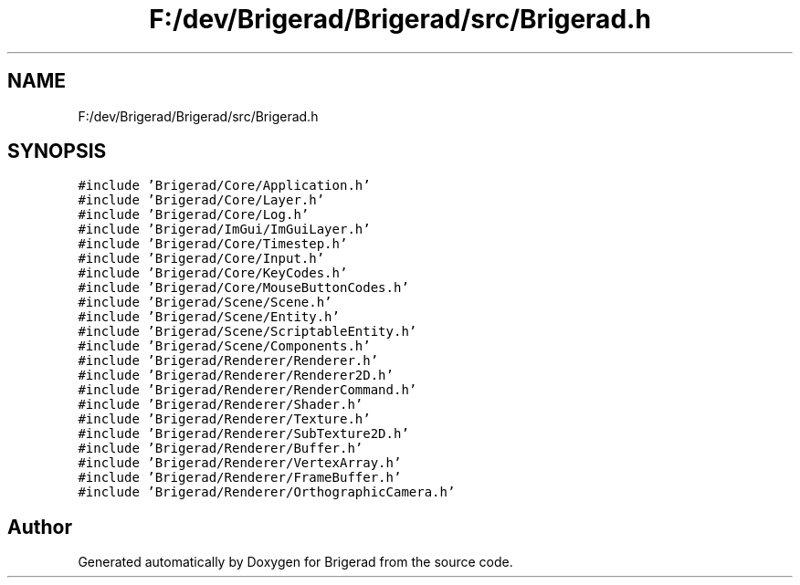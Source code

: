 .TH "F:/dev/Brigerad/Brigerad/src/Brigerad.h" 3 "Sun Feb 7 2021" "Version 0.2" "Brigerad" \" -*- nroff -*-
.ad l
.nh
.SH NAME
F:/dev/Brigerad/Brigerad/src/Brigerad.h
.SH SYNOPSIS
.br
.PP
\fC#include 'Brigerad/Core/Application\&.h'\fP
.br
\fC#include 'Brigerad/Core/Layer\&.h'\fP
.br
\fC#include 'Brigerad/Core/Log\&.h'\fP
.br
\fC#include 'Brigerad/ImGui/ImGuiLayer\&.h'\fP
.br
\fC#include 'Brigerad/Core/Timestep\&.h'\fP
.br
\fC#include 'Brigerad/Core/Input\&.h'\fP
.br
\fC#include 'Brigerad/Core/KeyCodes\&.h'\fP
.br
\fC#include 'Brigerad/Core/MouseButtonCodes\&.h'\fP
.br
\fC#include 'Brigerad/Scene/Scene\&.h'\fP
.br
\fC#include 'Brigerad/Scene/Entity\&.h'\fP
.br
\fC#include 'Brigerad/Scene/ScriptableEntity\&.h'\fP
.br
\fC#include 'Brigerad/Scene/Components\&.h'\fP
.br
\fC#include 'Brigerad/Renderer/Renderer\&.h'\fP
.br
\fC#include 'Brigerad/Renderer/Renderer2D\&.h'\fP
.br
\fC#include 'Brigerad/Renderer/RenderCommand\&.h'\fP
.br
\fC#include 'Brigerad/Renderer/Shader\&.h'\fP
.br
\fC#include 'Brigerad/Renderer/Texture\&.h'\fP
.br
\fC#include 'Brigerad/Renderer/SubTexture2D\&.h'\fP
.br
\fC#include 'Brigerad/Renderer/Buffer\&.h'\fP
.br
\fC#include 'Brigerad/Renderer/VertexArray\&.h'\fP
.br
\fC#include 'Brigerad/Renderer/FrameBuffer\&.h'\fP
.br
\fC#include 'Brigerad/Renderer/OrthographicCamera\&.h'\fP
.br

.SH "Author"
.PP 
Generated automatically by Doxygen for Brigerad from the source code\&.
